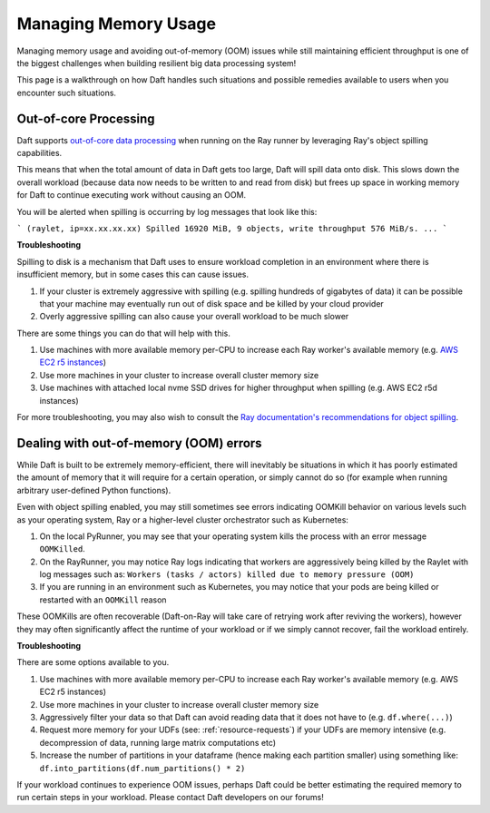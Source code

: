 Managing Memory Usage
=====================

Managing memory usage and avoiding out-of-memory (OOM) issues while still maintaining efficient throughput is one of the biggest challenges when building resilient big data processing system!

This page is a walkthrough on how Daft handles such situations and possible remedies available to users when you encounter such situations.

Out-of-core Processing
----------------------

Daft supports `out-of-core data processing <https://en.wikipedia.org/wiki/External_memory_algorithm>`_ when running on the Ray runner by leveraging Ray's object spilling capabilities.

This means that when the total amount of data in Daft gets too large, Daft will spill data onto disk. This slows down the overall workload (because data now needs to be written to and read from disk) but frees up space in working memory for Daft to continue executing work without causing an OOM.

You will be alerted when spilling is occurring by log messages that look like this:

```
(raylet, ip=xx.xx.xx.xx) Spilled 16920 MiB, 9 objects, write throughput 576 MiB/s.
...
```

**Troubleshooting**

Spilling to disk is a mechanism that Daft uses to ensure workload completion in an environment where there is insufficient memory, but in some cases this can cause issues.

1. If your cluster is extremely aggressive with spilling (e.g. spilling hundreds of gigabytes of data) it can be possible that your machine may eventually run out of disk space and be killed by your cloud provider
2. Overly aggressive spilling can also cause your overall workload to be much slower

There are some things you can do that will help with this.

1. Use machines with more available memory per-CPU to increase each Ray worker's available memory (e.g. `AWS EC2 r5 instances <https://aws.amazon.com/ec2/instance-types/r5/>`_)
2. Use more machines in your cluster to increase overall cluster memory size
3. Use machines with attached local nvme SSD drives for higher throughput when spilling (e.g. AWS EC2 r5d instances)

For more troubleshooting, you may also wish to consult the `Ray documentation's recommendations for object spilling <https://docs.ray.io/en/latest/ray-core/objects/object-spilling.html>`_.

Dealing with out-of-memory (OOM) errors
---------------------------------------

While Daft is built to be extremely memory-efficient, there will inevitably be situations in which it has poorly estimated the amount of memory that it will require for a certain operation, or simply cannot do so (for example when running arbitrary user-defined Python functions).

Even with object spilling enabled, you may still sometimes see errors indicating OOMKill behavior on various levels such as your operating system, Ray or a higher-level cluster orchestrator such as Kubernetes:

1. On the local PyRunner, you may see that your operating system kills the process with an error message ``OOMKilled``.
2. On the RayRunner, you may notice Ray logs indicating that workers are aggressively being killed by the Raylet with log messages such as: ``Workers (tasks / actors) killed due to memory pressure (OOM)``
3. If you are running in an environment such as Kubernetes, you may notice that your pods are being killed or restarted with an ``OOMKill`` reason

These OOMKills are often recoverable (Daft-on-Ray will take care of retrying work after reviving the workers), however they may often significantly affect the runtime of your workload or if we simply cannot recover, fail the workload entirely.

**Troubleshooting**

There are some options available to you.

1. Use machines with more available memory per-CPU to increase each Ray worker's available memory (e.g. AWS EC2 r5 instances)
2. Use more machines in your cluster to increase overall cluster memory size
3. Aggressively filter your data so that Daft can avoid reading data that it does not have to (e.g. ``df.where(...)``)
4. Request more memory for your UDFs (see: :ref:`resource-requests`) if your UDFs are memory intensive (e.g. decompression of data, running large matrix computations etc)
5. Increase the number of partitions in your dataframe (hence making each partition smaller) using something like: ``df.into_partitions(df.num_partitions() * 2)``

If your workload continues to experience OOM issues, perhaps Daft could be better estimating the required memory to run certain steps in your workload. Please contact Daft developers on our forums!
